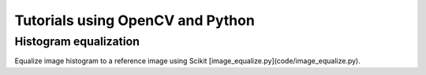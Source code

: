 Tutorials using OpenCV and Python
=================================

Histogram equalization
----------------------

Equalize image histogram to a reference image using Scikit [image_equalize.py](code/image_equalize.py).
